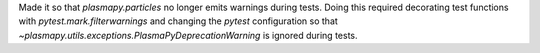 Made it so that `plasmapy.particles` no longer emits warnings during
tests. Doing this required decorating test functions with
`pytest.mark.filterwarnings` and changing the `pytest` configuration
so that `~plasmapy.utils.exceptions.PlasmaPyDeprecationWarning` is
ignored during tests.
